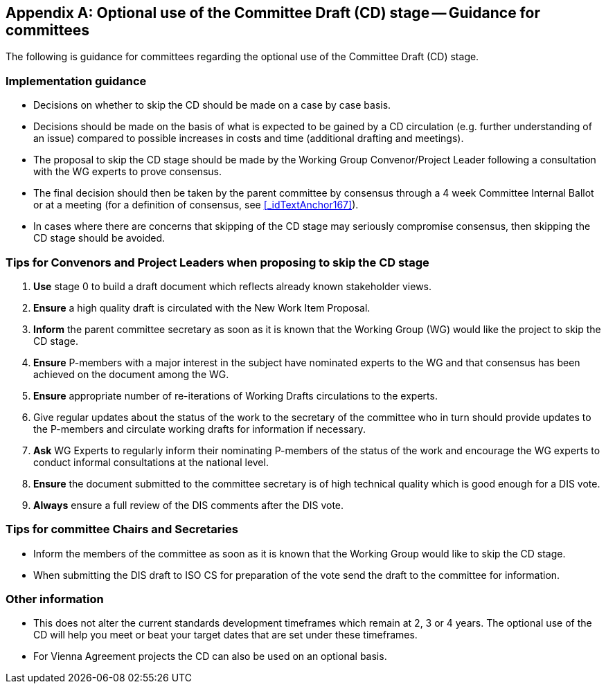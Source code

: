 
[[_idTextAnchor660]]
[appendix]
== Optional use of the Committee Draft (CD) stage -- Guidance for committees

The following is guidance for committees regarding the optional use of the Committee Draft (CD) stage.


[[_idTextAnchor661]]
=== Implementation guidance

* Decisions on whether to skip the CD should be made on a case by case basis.

* Decisions should be made on the basis of what is expected to be gained by a CD circulation (e.g. further understanding of an issue) compared to possible increases in costs and time (additional drafting and meetings).

* The proposal to skip the CD stage should be made by the Working Group Convenor/Project Leader following a consultation with the WG experts to prove consensus.

* The final decision should then be taken by the parent committee by consensus through a 4 week Committee Internal Ballot or at a meeting (for a definition of consensus, see <<_idTextAnchor167>>).

* In cases where there are concerns that skipping of the CD stage may seriously compromise consensus, then skipping the CD stage should be avoided.


[[_idTextAnchor662]]
=== Tips for Convenors and Project Leaders when proposing to skip the CD stage

. *Use* stage 0 to build a draft document which reflects already known stakeholder views.

. *Ensure* a high quality draft is circulated with the New Work Item Proposal.

. *Inform* the parent committee secretary as soon as it is known that the Working Group (WG) would like the project to skip the CD stage.

. *Ensure* P-members with a major interest in the subject have nominated experts to the WG and that consensus has been achieved on the document among the WG.

. *Ensure* appropriate number of re-iterations of Working Drafts circulations to the experts.

. Give regular updates about the status of the work to the secretary of the committee who in turn should provide updates to the P-members and circulate working drafts for information if necessary.

. *Ask* WG Experts to regularly inform their nominating P-members of the status of the work and encourage the WG experts to conduct informal consultations at the national level.

. *Ensure* the document submitted to the committee secretary is of high technical quality which is good enough for a DIS vote.

. *Always* ensure a full review of the DIS comments after the DIS vote.


[[_idTextAnchor663]]
=== Tips for committee Chairs and Secretaries

* Inform the members of the committee as soon as it is known that the Working Group would like to skip the CD stage.
* When submitting the DIS draft to ISO CS for preparation of the vote send the draft to the committee for information.


[[_idTextAnchor664]]
=== Other information

* This does not alter the current standards development timeframes which remain at 2, 3 or 4 years. The optional use of the CD will help you meet or beat your target dates that are set under these timeframes.
* For Vienna Agreement projects the CD can also be used on an optional basis.
